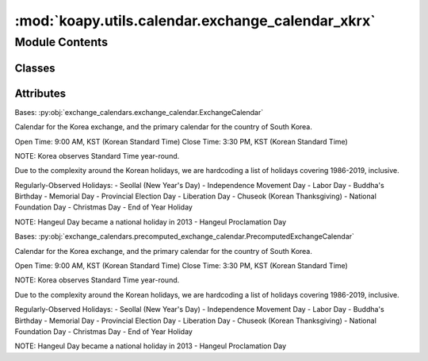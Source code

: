 :mod:`koapy.utils.calendar.exchange_calendar_xkrx`
==================================================

.. py:module:: koapy.utils.calendar.exchange_calendar_xkrx


Module Contents
---------------

Classes
~~~~~~~

.. autoapisummary::

   koapy.utils.calendar.exchange_calendar_xkrx.XKRXExchangeCalendar
   koapy.utils.calendar.exchange_calendar_xkrx.PrecomputedXKRXExchangeCalendar




Attributes
~~~~~~~~~~

.. autoapisummary::

   koapy.utils.calendar.exchange_calendar_xkrx.start_krx
   koapy.utils.calendar.exchange_calendar_xkrx.start_default


.. data:: start_krx
   

   

.. data:: start_default
   

   

.. class:: XKRXExchangeCalendar(start=start_default, end=end_default)


   Bases: :py:obj:`exchange_calendars.exchange_calendar.ExchangeCalendar`

   Calendar for the Korea exchange, and the primary calendar for
   the country of South Korea.

   Open Time: 9:00 AM, KST (Korean Standard Time)
   Close Time: 3:30 PM, KST (Korean Standard Time)

   NOTE: Korea observes Standard Time year-round.

   Due to the complexity around the Korean holidays, we are hardcoding
   a list of holidays covering 1986-2019, inclusive.

   Regularly-Observed Holidays:
   - Seollal (New Year's Day)
   - Independence Movement Day
   - Labor Day
   - Buddha's Birthday
   - Memorial Day
   - Provincial Election Day
   - Liberation Day
   - Chuseok (Korean Thanksgiving)
   - National Foundation Day
   - Christmas Day
   - End of Year Holiday

   NOTE: Hangeul Day became a national holiday in 2013
   - Hangeul Proclamation Day

   .. attribute:: name
      :annotation: = XKRX

      

   .. attribute:: tz
      

      

   .. attribute:: open_times
      :annotation: = [None, None, None, None, None]

      

   .. attribute:: break_start_times
      :annotation: = [None, None, None, None, None, None]

      

   .. attribute:: break_end_times
      :annotation: = [None, None, None, None]

      

   .. attribute:: close_times
      :annotation: = [None, None, None, None]

      

   .. attribute:: weekmask
      :annotation: = 1111100

      

   .. method:: special_weekmasks(self)
      :property:


   .. method:: regular_holidays(self)
      :property:

      :returns: * **pd.AbstractHolidayCalendar** (*a calendar containing the regular holidays*)
      * *for this calendar*


   .. method:: adhoc_holidays(self)
      :property:

      :returns: **list**
      :rtype: A list of timestamps representing unplanned closes.


   .. method:: special_offsets(self)
      :property:


   .. method:: special_offsets_adhoc(self)
      :property:



.. class:: PrecomputedXKRXExchangeCalendar(start=None, end=None)


   Bases: :py:obj:`exchange_calendars.precomputed_exchange_calendar.PrecomputedExchangeCalendar`

   Calendar for the Korea exchange, and the primary calendar for
   the country of South Korea.

   Open Time: 9:00 AM, KST (Korean Standard Time)
   Close Time: 3:30 PM, KST (Korean Standard Time)

   NOTE: Korea observes Standard Time year-round.

   Due to the complexity around the Korean holidays, we are hardcoding
   a list of holidays covering 1986-2019, inclusive.

   Regularly-Observed Holidays:
   - Seollal (New Year's Day)
   - Independence Movement Day
   - Labor Day
   - Buddha's Birthday
   - Memorial Day
   - Provincial Election Day
   - Liberation Day
   - Chuseok (Korean Thanksgiving)
   - National Foundation Day
   - Christmas Day
   - End of Year Holiday

   NOTE: Hangeul Day became a national holiday in 2013
   - Hangeul Proclamation Day

   .. attribute:: name
      :annotation: = XKRX

      

   .. attribute:: tz
      

      

   .. attribute:: open_times
      :annotation: = [None]

      

   .. attribute:: close_times
      :annotation: = [None]

      

   .. method:: precomputed_holidays(self)
      :property:



